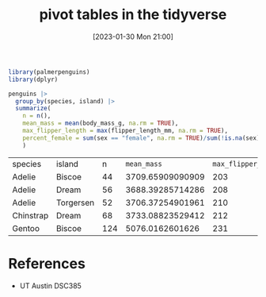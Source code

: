 #+title:      pivot tables in the tidyverse
#+date:       [2023-01-30 Mon 21:00]
#+filetags:   :datascience:
#+identifier: 20230130T210039

#+begin_src R
  library(palmerpenguins)
  library(dplyr)
  
  penguins |>
    group_by(species, island) |>
    summarize(
      n = n(),
      mean_mass = mean(body_mass_g, na.rm = TRUE),
      max_flipper_length = max(flipper_length_mm, na.rm = TRUE),
      percent_female = sum(sex == "female", na.rm = TRUE)/sum(!is.na(sex))
      )
#+end_src

| species   | island    |   n |        =mean_mass= | =max_flipper_length= |    =percent_female= |
| Adelie    | Biscoe    |  44 | 3709.65909090909 |                203 |               0.5 |
| Adelie    | Dream     |  56 | 3688.39285714286 |                208 | 0.490909090909091 |
| Adelie    | Torgersen |  52 | 3706.37254901961 |                210 |  0.51063829787234 |
| Chinstrap | Dream     |  68 | 3733.08823529412 |                212 |               0.5 |
| Gentoo    | Biscoe    | 124 |  5076.0162601626 |                231 | 0.487394957983193 |

* References
  - UT Austin DSC385
